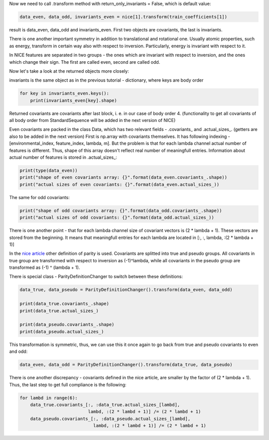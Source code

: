 Now we need to call .transform method with return\_only\_invariants =
False, which is default value:

.. code:: ipython3

    data_even, data_odd, invariants_even = nice[1].transform(train_coefficients[1])

result is data\_even, data\_odd and invariants\_even. First two objects
are covariants, the last is invariants.

There is one another important symmetry in addition to translational and
rotational one. Usually atomic properties, such as energy, transform in
certain way also with respect to inversion. Particularly, energy is
invariant with respect to it.

In NICE features are separated in two groups - the ones which are
invariant with respect to inversion, and the ones which change their
sign. The first are called even, second are called odd.

Now let's take a look at the returned objects more closely:

invariants is the same object as in the previous tutorial - dictionary,
where keys are body order

.. code:: ipython3

    for key in invariants_even.keys():
        print(invariants_even[key].shape)


.. raw:: html
    
    <embed>
    <pre>
    <p style="margin-left: 5%;font-size:12px;line-height: 1.2; overflow:auto" >
        (40000, 10)
        (40000, 200)
        (40000, 200)
        (40000, 200)
    </p>
    </pre>
    </embed>
    
Returned covariants are covariants after last block, i. e. in our case
of body order 4. (functionality to get all covariants of all body order
from StandardSequence will be added in the next version of NICE)

Even covariants are packed in the class Data, which has two relevant
fields - .covariants\_ and .actual\_sizes\_. (getters are also to be
added in the next version) First is np.array with covariants themselves.
It has following indexing -[environmental\_index, feature\_index,
lambda, m]. But the problem is that for each lambda channel actual
number of features is different. Thus, shape of this array doesn't
reflect real number of meaningfull entries. Information about actual
number of features is stored in .actual\_sizes\_:

.. code:: ipython3

    print(type(data_even))
    print("shape of even covariants array: {}".format(data_even.covariants_.shape))
    print("actual sizes of even covariants: {}".format(data_even.actual_sizes_))


.. raw:: html
    
    <embed>
    <pre>
    <p style="margin-left: 5%;font-size:12px;line-height: 1.2; overflow:auto" >
        <class 'nice.nice_utilities.Data'>
        shape of even covariants array: (40000, 87, 6, 11)
        actual sizes of even covariants: [22 55 73 83 87 76]
    </p>
    </pre>
    </embed>
    
The same for odd covariants:

.. code:: ipython3

    print("shape of odd covariants array: {}".format(data_odd.covariants_.shape))
    print("actual sizes of odd covariants: {}".format(data_odd.actual_sizes_))


.. raw:: html
    
    <embed>
    <pre>
    <p style="margin-left: 5%;font-size:12px;line-height: 1.2; overflow:auto" >
        shape of odd covariants array: (40000, 88, 6, 11)
        actual sizes of odd covariants: [20 54 72 87 88 75]
    </p>
    </pre>
    </embed>
    
There is one another point - that for each lambda channel size of
covariant vectors is (2 \* lambda + 1). These vectors are stored from
the beginning. It means that meaningfull entries for each lambda are
located in [:, :, lambda, :(2 \* lambda + 1)]

In the `nice
article <https://aip.scitation.org/doi/10.1063/5.0021116>`__ other
definition of parity is used. Covariants are splitted into true and
pseudo groups. All covariants in true group are transformed with respect
to inversion as (-1)^lambda, while all covariants in the pseudo group
are transformed as (-1) ^ (lambda + 1).

There is special class - ParityDefinitionChanger to switch between these
definitions:

.. code:: ipython3

    data_true, data_pseudo = ParityDefinitionChanger().transform(data_even, data_odd)
    
    print(data_true.covariants_.shape)
    print(data_true.actual_sizes_)
    
    print(data_pseudo.covariants_.shape)
    print(data_pseudo.actual_sizes_)


.. raw:: html
    
    <embed>
    <pre>
    <p style="margin-left: 5%;font-size:12px;line-height: 1.2; overflow:auto" >
        (40000, 87, 6, 11)
        [22 54 73 87 87 75]
        (40000, 88, 6, 11)
        [20 55 72 83 88 76]
    </p>
    </pre>
    </embed>
    
This transformation is symmetric, thus, we can use this it once again to
go back from true and pseudo covariants to even and odd:

.. code:: ipython3

    data_even, data_odd = ParityDefinitionChanger().transform(data_true, data_pseudo)

There is one another discrepancy - covariants defined in the nice
article, are smaller by the factor of (2 \* lambda + 1). Thus, the last
step to get full compliance is the following:

.. code:: ipython3

    for lambd in range(6):
        data_true.covariants_[:, :data_true.actual_sizes_[lambd],
                              lambd, :(2 * lambd + 1)] /= (2 * lambd + 1)
        data_pseudo.covariants_[:, :data_pseudo.actual_sizes_[lambd],
                                lambd, :(2 * lambd + 1)] /= (2 * lambd + 1)
